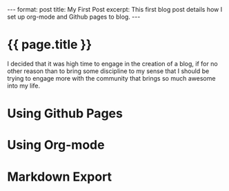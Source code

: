 #+BEGIN_HTML
---
format: post
title: My First Post
excerpt: This first blog post details how I set up org-mode and Github pages to blog.
---
#+END_HTML

* {{ page.title }}
I decided that it was high time to engage in the creation of a blog, if for no other
reason than to bring some discipline to my sense that I should be trying to engage more
with the community that brings so much awesome into my life.
* Using Github Pages
* Using Org-mode
* Markdown Export
